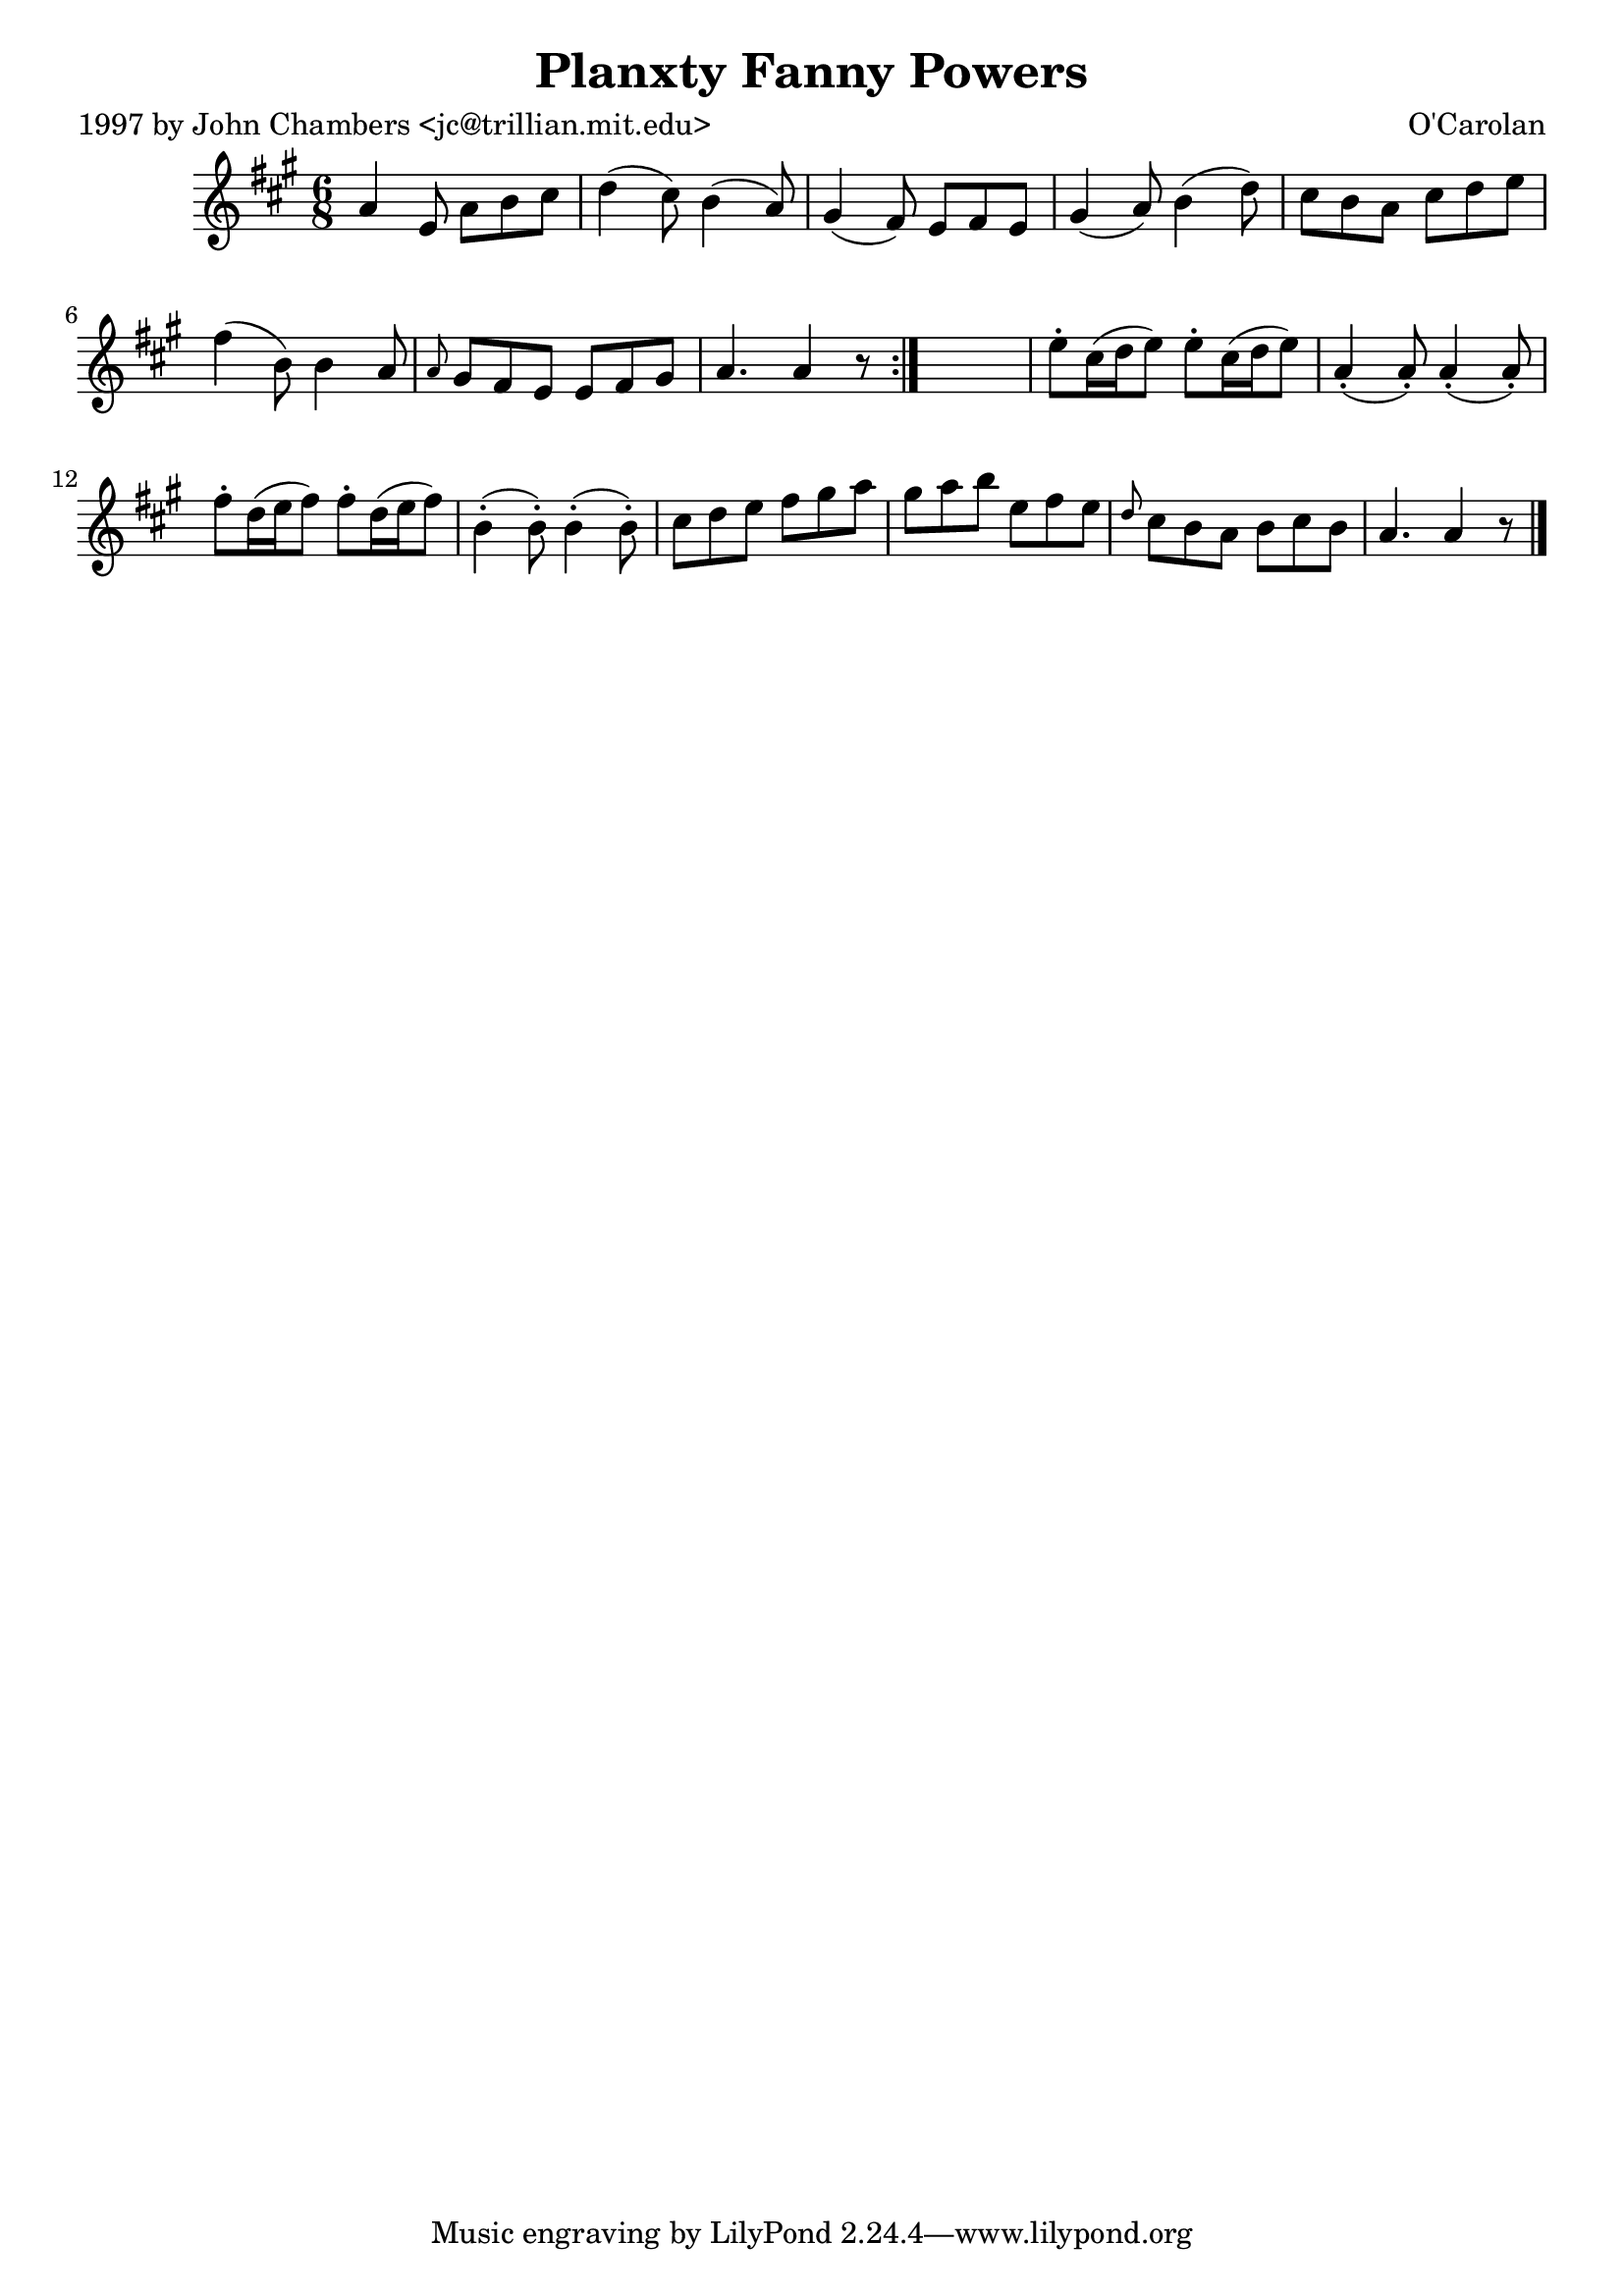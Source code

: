 
\version "2.16.2"
% automatically converted by musicxml2ly from xml/0673_jc.xml

%% additional definitions required by the score:
\language "english"


\header {
    poet = "1997 by John Chambers <jc@trillian.mit.edu>"
    encoder = "abc2xml version 63"
    encodingdate = "2015-01-25"
    composer = "O'Carolan"
    title = "Planxty Fanny Powers"
    }

\layout {
    \context { \Score
        autoBeaming = ##f
        }
    }
PartPOneVoiceOne =  \relative a' {
    \repeat volta 2 {
        \key a \major \time 6/8 a4 e8 a8 [ b8 cs8 ] | % 2
        d4 _"" ( cs8 ) b4 _"" ( a8 ) | % 3
        gs4 _"" ( fs8 ) e8 [ fs8 e8 ] | % 4
        gs4 _"" ( a8 ) b4 _"" ( d8 ) | % 5
        cs8 [ b8 a8 ] cs8 [ d8 e8 ] | % 6
        fs4 _"" ( b,8 ) b4 a8 | % 7
        \grace { a8 } gs8 [ fs8 e8 ] e8 [ fs8 gs8 ] | % 8
        a4. a4 r8 }
    s2. | \barNumberCheck #10
    e'8 -. [ cs16 ( d16 e8 ) ] e8 -. [ cs16 ( d16 e8 ) ] | % 11
    a,4 ( -. a8 ) -. a4 ( -. a8 ) -. | % 12
    fs'8 -. [ d16 ( e16 fs8 ) ] fs8 -. [ d16 ( e16 fs8 ) ] | % 13
    b,4 ( -. b8 ) -. b4 ( -. b8 ) -. | % 14
    cs8 [ d8 e8 ] fs8 [ gs8 a8 ] | % 15
    gs8 [ a8 b8 ] e,8 [ fs8 e8 ] | % 16
    \grace { d8 } cs8 [ b8 a8 ] b8 [ cs8 b8 ] | % 17
    a4. a4 r8 \bar "|."
    }


% The score definition
\score {
    <<
        \new Staff <<
            \context Staff << 
                \context Voice = "PartPOneVoiceOne" { \PartPOneVoiceOne }
                >>
            >>
        
        >>
    \layout {}
    % To create MIDI output, uncomment the following line:
    %  \midi {}
    }


